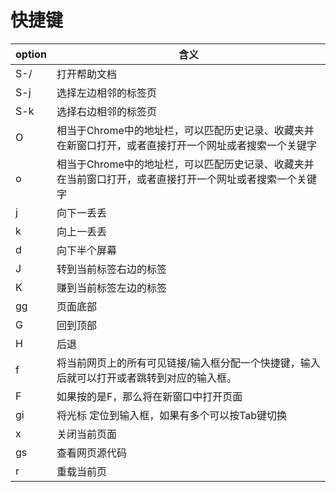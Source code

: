 * 快捷键
| option | 含义                                                                                                                                                                                                                                      |
|--------+-------------------------------------------------------------------------------------------------------------------------------------------------------------------------------------------------------------------------------------------|
| S-/    | 打开帮助文档                                                                                                                                                                                                                              |
| S-j    | 选择左边相邻的标签页                                                                                                                                                                                                                      |
| S-k    | 选择右边相邻的标签页                                                                                                                                                                                                                      |
| O      | 相当于Chrome中的地址栏，可以匹配历史记录、收藏夹并在新窗口打开，或者直接打开一个网址或者搜索一个关键字                                                                                                                                    |
| o      | 相当于Chrome中的地址栏，可以匹配历史记录、收藏夹并在当前窗口打开，或者直接打开一个网址或者搜索一个关键字|
| j      | 向下一丢丢                                                                                                                                                                                                                                |
| k      | 向上一丢丢                                                                                                                                                                                                                                |
| d      | 向下半个屏幕                                                                                                                                                                                                                              |
| J      | 转到当前标签右边的标签                                                                                                                                                                                                                    |
| K      | 赚到当前标签左边的标签                                                                                                                                                                                                                    |
| gg     | 页面底部                                                                                                                                                                                                                                  |
| G      | 回到顶部                                                                                                                                                                                                                                  |
| H      | 后退                                                                                                                                                                                                                                      |
| f      | 将当前网页上的所有可见链接/输入框分配一个快捷键，输入后就可以打开或者跳转到对应的输入框。                                                                                                                                                 |
| F      | 如果按的是F，那么将在新窗口中打开页面                                                                                                                                                                                                                                         |
| gi     | 将光标 定位到输入框，如果有多个可以按Tab键切换                                                                                                                                                                                            |
| x      | 关闭当前页面                                                                                                                                                                                                                              |
| gs     | 查看网页源代码                                                                                                                                                                                                                            |
| r      | 重载当前页                                                                                                                                                                                                                                |
